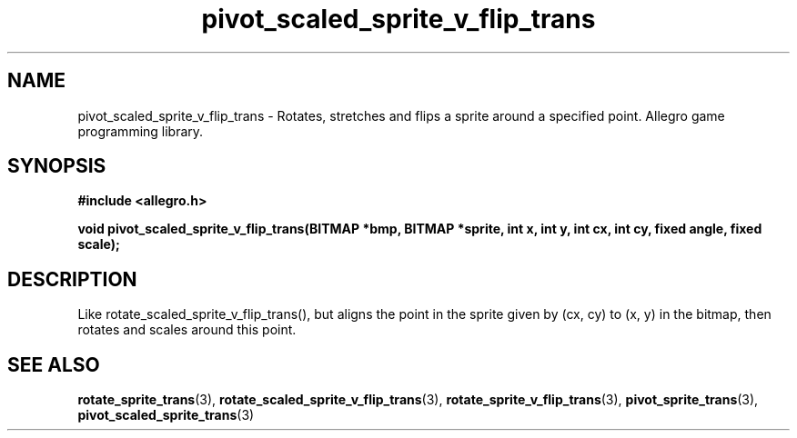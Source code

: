 .\" Generated by the Allegro makedoc utility
.TH pivot_scaled_sprite_v_flip_trans 3 "version 4.4.3" "Allegro" "Allegro manual"
.SH NAME
pivot_scaled_sprite_v_flip_trans \- Rotates, stretches and flips a sprite around a specified point. Allegro game programming library.\&
.SH SYNOPSIS
.B #include <allegro.h>

.sp
.B void pivot_scaled_sprite_v_flip_trans(BITMAP *bmp, BITMAP *sprite,
.B int x, int y,
.B int cx, int cy, fixed angle, fixed scale);
.SH DESCRIPTION
Like rotate_scaled_sprite_v_flip_trans(), but aligns the point in the sprite
given by (cx, cy) to (x, y) in the bitmap, then rotates and scales around
this point.

.SH SEE ALSO
.BR rotate_sprite_trans (3),
.BR rotate_scaled_sprite_v_flip_trans (3),
.BR rotate_sprite_v_flip_trans (3),
.BR pivot_sprite_trans (3),
.BR pivot_scaled_sprite_trans (3)
